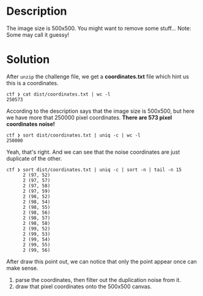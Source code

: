 * Description

The image size is 500x500. You might want to remove some stuff... Note: Some may call it guessy!
* Solution

After ~unzip~ the challenge file, we get a *coordinates.txt* file which hint us this is a coordinates.

#+begin_src shell
ctf ❯ cat dist/coordinates.txt | wc -l
250573
#+end_src

According to the description says that the image size is 500x500, but here we have more that 250000
pixel coordinates. *There are 573 pixel coordinates noise!*

#+begin_src shell
ctf ❯ sort dist/coordinates.txt | uniq -c | wc -l
250000
#+end_src

Yeah, that's right. And we can see that the noise coordinates are just duplicate of the other.

#+begin_src shell
ctf ❯ sort dist/coordinates.txt | uniq -c | sort -n | tail -n 15
      2 (97, 52)
      2 (97, 57)
      2 (97, 58)
      2 (97, 59)
      2 (98, 52)
      2 (98, 54)
      2 (98, 55)
      2 (98, 56)
      2 (98, 57)
      2 (98, 58)
      2 (99, 52)
      2 (99, 53)
      2 (99, 54)
      2 (99, 55)
      2 (99, 56)
#+end_src

After draw this point out, we can notice that only the point appear once can make sense.

1. parse the coordinates, then filter out the duplication noise from it.
2. draw that pixel coordinates onto the 500x500 canvas.
   



